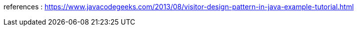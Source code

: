 references : 
https://www.javacodegeeks.com/2013/08/visitor-design-pattern-in-java-example-tutorial.html